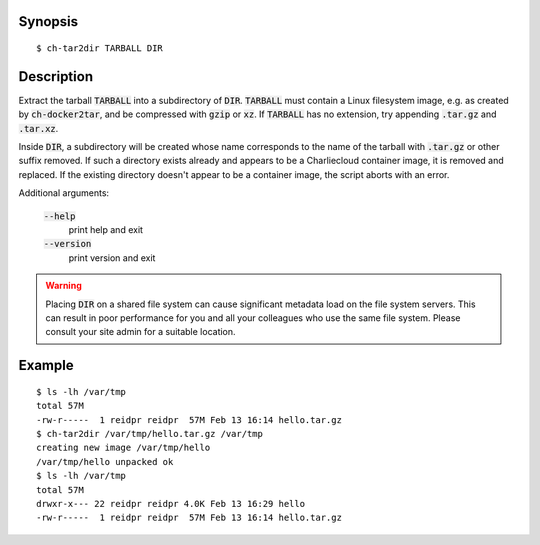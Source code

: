 Synopsis
========

::

  $ ch-tar2dir TARBALL DIR

Description
===========

Extract the tarball :code:`TARBALL` into a subdirectory of :code:`DIR`.
:code:`TARBALL` must contain a Linux filesystem image, e.g. as created by
:code:`ch-docker2tar`, and be compressed with :code:`gzip` or :code:`xz`. If
:code:`TARBALL` has no extension, try appending :code:`.tar.gz` and
:code:`.tar.xz`.

Inside :code:`DIR`, a subdirectory will be created whose name corresponds to
the name of the tarball with :code:`.tar.gz` or other suffix removed. If such
a directory exists already and appears to be a Charliecloud container image,
it is removed and replaced. If the existing directory doesn't appear to be a
container image, the script aborts with an error.

Additional arguments:

  :code:`--help`
    print help and exit

  :code:`--version`
    print version and exit

.. warning::

   Placing :code:`DIR` on a shared file system can cause significant metadata
   load on the file system servers. This can result in poor performance for
   you and all your colleagues who use the same file system. Please consult
   your site admin for a suitable location.

Example
=======

::

  $ ls -lh /var/tmp
  total 57M
  -rw-r-----  1 reidpr reidpr  57M Feb 13 16:14 hello.tar.gz
  $ ch-tar2dir /var/tmp/hello.tar.gz /var/tmp
  creating new image /var/tmp/hello
  /var/tmp/hello unpacked ok
  $ ls -lh /var/tmp
  total 57M
  drwxr-x--- 22 reidpr reidpr 4.0K Feb 13 16:29 hello
  -rw-r-----  1 reidpr reidpr  57M Feb 13 16:14 hello.tar.gz
